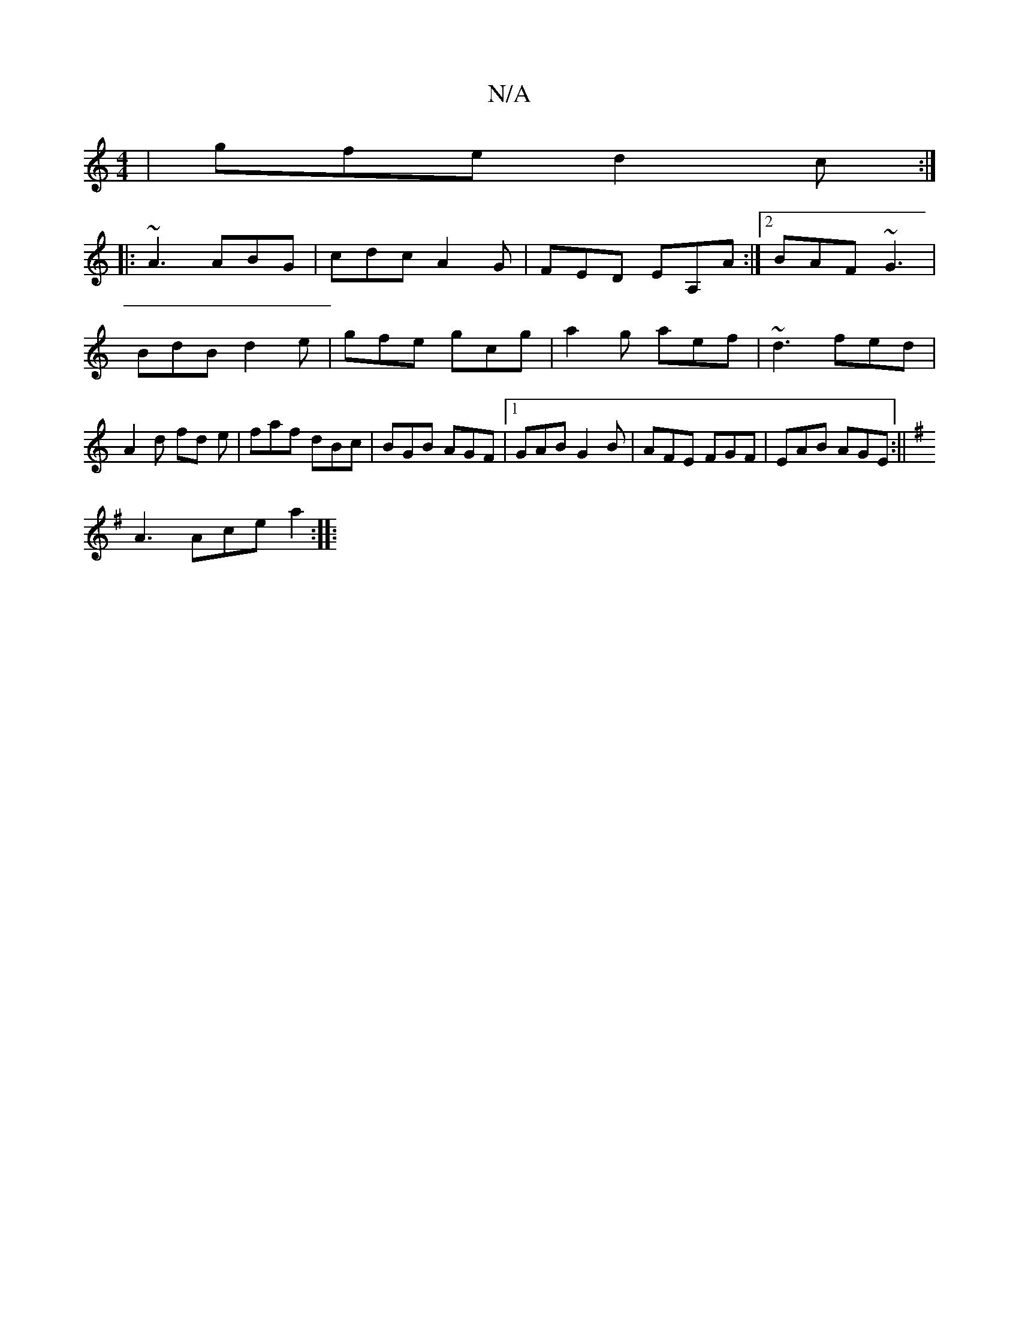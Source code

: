 X:1
T:N/A
M:4/4
R:N/A
K:Cmajor
 | gfe d2 c :|
|: ~A3 ABG | cdc A2G |FED EA,A:|2 BAF ~G3 | BdB d2 e | gfe gcg |a2 g aef | ~d3 fed | A2 d fd e | faf dBc | BGB AGF |1 GAB G2B | AFE FGF|EAB AGE:||
K: Em~D) m (3FED E2 AG|
A3 Ace a2:|
|: